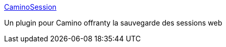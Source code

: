 :jbake-type: post
:jbake-status: published
:jbake-title: CaminoSession
:jbake-tags: macosx,browser,plugin,software,web,freeware,_mois_févr.,_année_2007
:jbake-date: 2007-02-16
:jbake-depth: ../
:jbake-uri: shaarli/1171641087000.adoc
:jbake-source: https://nicolas-delsaux.hd.free.fr/Shaarli?searchterm=http%3A%2F%2Fwillmore.eu%2Fplugins%2Fcaminosession.html&searchtags=macosx+browser+plugin+software+web+freeware+_mois_f%C3%A9vr.+_ann%C3%A9e_2007
:jbake-style: shaarli

http://willmore.eu/plugins/caminosession.html[CaminoSession]

Un plugin pour Camino offranty la sauvegarde des sessions web
